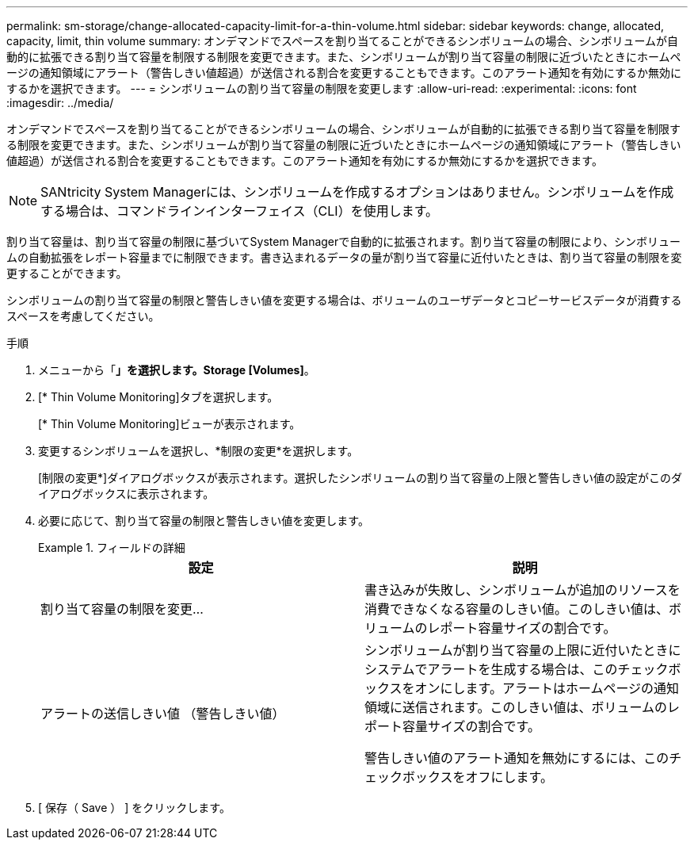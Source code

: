 ---
permalink: sm-storage/change-allocated-capacity-limit-for-a-thin-volume.html 
sidebar: sidebar 
keywords: change, allocated, capacity, limit, thin volume 
summary: オンデマンドでスペースを割り当てることができるシンボリュームの場合、シンボリュームが自動的に拡張できる割り当て容量を制限する制限を変更できます。また、シンボリュームが割り当て容量の制限に近づいたときにホームページの通知領域にアラート（警告しきい値超過）が送信される割合を変更することもできます。このアラート通知を有効にするか無効にするかを選択できます。 
---
= シンボリュームの割り当て容量の制限を変更します
:allow-uri-read: 
:experimental: 
:icons: font
:imagesdir: ../media/


[role="lead"]
オンデマンドでスペースを割り当てることができるシンボリュームの場合、シンボリュームが自動的に拡張できる割り当て容量を制限する制限を変更できます。また、シンボリュームが割り当て容量の制限に近づいたときにホームページの通知領域にアラート（警告しきい値超過）が送信される割合を変更することもできます。このアラート通知を有効にするか無効にするかを選択できます。

[NOTE]
====
SANtricity System Managerには、シンボリュームを作成するオプションはありません。シンボリュームを作成する場合は、コマンドラインインターフェイス（CLI）を使用します。

====
割り当て容量は、割り当て容量の制限に基づいてSystem Managerで自動的に拡張されます。割り当て容量の制限により、シンボリュームの自動拡張をレポート容量までに制限できます。書き込まれるデータの量が割り当て容量に近付いたときは、割り当て容量の制限を変更することができます。

シンボリュームの割り当て容量の制限と警告しきい値を変更する場合は、ボリュームのユーザデータとコピーサービスデータが消費するスペースを考慮してください。

.手順
. メニューから「*」を選択します。Storage [Volumes]*。
. [* Thin Volume Monitoring]タブを選択します。
+
[* Thin Volume Monitoring]ビューが表示されます。

. 変更するシンボリュームを選択し、*制限の変更*を選択します。
+
[制限の変更*]ダイアログボックスが表示されます。選択したシンボリュームの割り当て容量の上限と警告しきい値の設定がこのダイアログボックスに表示されます。

. 必要に応じて、割り当て容量の制限と警告しきい値を変更します。
+
.フィールドの詳細
====
[cols="2*"]
|===
| 設定 | 説明 


 a| 
割り当て容量の制限を変更...
 a| 
書き込みが失敗し、シンボリュームが追加のリソースを消費できなくなる容量のしきい値。このしきい値は、ボリュームのレポート容量サイズの割合です。



 a| 
アラートの送信しきい値 （警告しきい値）
 a| 
シンボリュームが割り当て容量の上限に近付いたときにシステムでアラートを生成する場合は、このチェックボックスをオンにします。アラートはホームページの通知領域に送信されます。このしきい値は、ボリュームのレポート容量サイズの割合です。

警告しきい値のアラート通知を無効にするには、このチェックボックスをオフにします。

|===
====
. [ 保存（ Save ） ] をクリックします。

